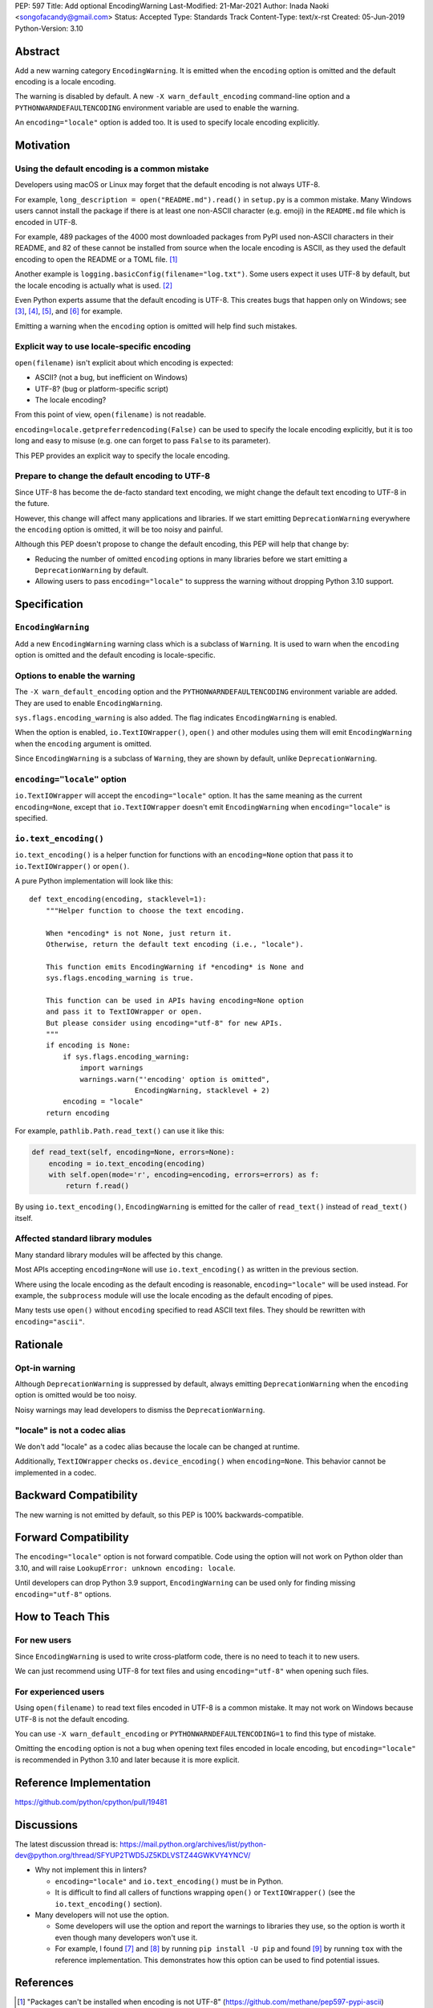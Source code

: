 PEP: 597
Title: Add optional EncodingWarning
Last-Modified: 21-Mar-2021
Author: Inada Naoki <songofacandy@gmail.com>
Status: Accepted
Type: Standards Track
Content-Type: text/x-rst
Created: 05-Jun-2019
Python-Version: 3.10


Abstract
========

Add a new warning category ``EncodingWarning``. It is emitted when the
``encoding`` option is omitted and the default encoding is a locale
encoding.

The warning is disabled by default. A new ``-X warn_default_encoding``
command-line option and a ``PYTHONWARNDEFAULTENCODING`` environment
variable are used to enable the warning.

An ``encoding="locale"`` option is added too. It is used to specify
locale encoding explicitly.


Motivation
==========

Using the default encoding is a common mistake
----------------------------------------------

Developers using macOS or Linux may forget that the default encoding
is not always UTF-8.

For example, ``long_description = open("README.md").read()`` in
``setup.py`` is a common mistake. Many Windows users cannot install
the package if there is at least one non-ASCII character (e.g. emoji)
in the ``README.md`` file which is encoded in UTF-8.

For example, 489 packages of the 4000 most downloaded packages from
PyPI used non-ASCII characters in their README, and 82 of these
cannot be installed from source when the locale encoding is
ASCII, as they used the default encoding to open the README or a TOML
file. [1]_

Another example is ``logging.basicConfig(filename="log.txt")``.
Some users expect it uses UTF-8 by default, but the locale encoding is
actually what is used. [2]_

Even Python experts assume that the default encoding is UTF-8.
This creates bugs that happen only on Windows; see [3]_, [4]_, [5]_,
and [6]_ for example.

Emitting a warning when the ``encoding`` option is omitted will help
find such mistakes.


Explicit way to use locale-specific encoding
--------------------------------------------

``open(filename)`` isn't explicit about which encoding is expected:

* ASCII? (not a bug, but inefficient on Windows)
* UTF-8? (bug or platform-specific script)
* The locale encoding?

From this point of view, ``open(filename)`` is not readable.

``encoding=locale.getpreferredencoding(False)`` can be used to
specify the locale encoding explicitly, but it is too long and easy
to misuse (e.g. one can forget to pass ``False`` to its parameter).

This PEP provides an explicit way to specify the locale encoding.


Prepare to change the default encoding to UTF-8
-----------------------------------------------

Since UTF-8 has become the de-facto standard text encoding,
we might change the default text encoding to UTF-8 in the future.

However, this change will affect many applications and libraries. If we
start emitting ``DeprecationWarning`` everywhere the ``encoding`` option
is omitted, it will be too noisy and painful.

Although this PEP doesn't propose to change the default encoding,
this PEP will help that change by:

* Reducing the number of omitted ``encoding`` options in many libraries
  before we start emitting a ``DeprecationWarning`` by default.

* Allowing users to pass ``encoding="locale"`` to suppress
  the warning without dropping Python 3.10 support.


Specification
=============

``EncodingWarning``
-------------------

Add a new ``EncodingWarning`` warning class which is a subclass of
``Warning``. It is used to warn when the ``encoding`` option is
omitted and the default encoding is locale-specific.


Options to enable the warning
-----------------------------

The ``-X warn_default_encoding`` option and the
``PYTHONWARNDEFAULTENCODING`` environment variable are added. They
are used to enable ``EncodingWarning``.

``sys.flags.encoding_warning`` is also added. The flag indicates
``EncodingWarning`` is enabled.

When the option is enabled, ``io.TextIOWrapper()``, ``open()`` and
other modules using them will emit ``EncodingWarning`` when the
``encoding`` argument is omitted.

Since ``EncodingWarning`` is a subclass of ``Warning``, they are
shown by default, unlike ``DeprecationWarning``.


``encoding="locale"`` option
----------------------------

``io.TextIOWrapper`` will accept the ``encoding="locale"`` option.
It has the same meaning as the current ``encoding=None``, except that
``io.TextIOWrapper`` doesn't emit ``EncodingWarning`` when
``encoding="locale"`` is specified.


``io.text_encoding()``
----------------------

``io.text_encoding()`` is a helper function for functions with an
``encoding=None`` option that pass it to ``io.TextIOWrapper()`` or
``open()``.

A pure Python implementation will look like this::

   def text_encoding(encoding, stacklevel=1):
       """Helper function to choose the text encoding.

       When *encoding* is not None, just return it.
       Otherwise, return the default text encoding (i.e., "locale").

       This function emits EncodingWarning if *encoding* is None and
       sys.flags.encoding_warning is true.

       This function can be used in APIs having encoding=None option
       and pass it to TextIOWrapper or open.
       But please consider using encoding="utf-8" for new APIs.
       """
       if encoding is None:
           if sys.flags.encoding_warning:
               import warnings
               warnings.warn("'encoding' option is omitted",
                            EncodingWarning, stacklevel + 2)
           encoding = "locale"
       return encoding

For example, ``pathlib.Path.read_text()`` can use it like this:

.. code-block::

   def read_text(self, encoding=None, errors=None):
       encoding = io.text_encoding(encoding)
       with self.open(mode='r', encoding=encoding, errors=errors) as f:
           return f.read()

By using ``io.text_encoding()``, ``EncodingWarning`` is emitted for
the caller of ``read_text()`` instead of ``read_text()`` itself.


Affected standard library modules
---------------------------------

Many standard library modules will be affected by this change.

Most APIs accepting ``encoding=None`` will use ``io.text_encoding()``
as written in the previous section.

Where using the locale encoding as the default encoding is reasonable,
``encoding="locale"`` will be used instead. For example,
the ``subprocess`` module will use the locale encoding as the default
encoding of pipes.

Many tests use ``open()`` without ``encoding`` specified to read
ASCII text files. They should be rewritten with ``encoding="ascii"``.


Rationale
=========

Opt-in warning
--------------

Although ``DeprecationWarning`` is suppressed by default, always
emitting ``DeprecationWarning`` when the ``encoding`` option is omitted
would be too noisy.

Noisy warnings may lead developers to dismiss the
``DeprecationWarning``.


"locale" is not a codec alias
-----------------------------

We don't add "locale" as a codec alias because the locale can be
changed at runtime.

Additionally, ``TextIOWrapper`` checks ``os.device_encoding()``
when ``encoding=None``. This behavior cannot be implemented in
a codec.


Backward Compatibility
======================

The new warning is not emitted by default, so this PEP is 100%
backwards-compatible.


Forward Compatibility
=====================

The ``encoding="locale"`` option is not forward compatible. Code
using the option will not work on Python older than 3.10, and will
raise ``LookupError: unknown encoding: locale``.

Until developers can drop Python 3.9 support, ``EncodingWarning``
can be used only for finding missing ``encoding="utf-8"`` options.


How to Teach This
=================

For new users
-------------

Since ``EncodingWarning`` is used to write cross-platform code,
there is no need to teach it to new users.

We can just recommend using UTF-8 for text files and using
``encoding="utf-8"`` when opening such files.


For experienced users
---------------------

Using ``open(filename)`` to read text files encoded in UTF-8 is a
common mistake. It may not work on Windows because UTF-8 is not the
default encoding.

You can use ``-X warn_default_encoding`` or
``PYTHONWARNDEFAULTENCODING=1`` to find this type of mistake.

Omitting the ``encoding`` option is not a bug when opening text files
encoded in locale encoding, but ``encoding="locale"`` is recommended
in Python 3.10 and later because it is more explicit.


Reference Implementation
========================

https://github.com/python/cpython/pull/19481


Discussions
===========

The latest discussion thread is:
https://mail.python.org/archives/list/python-dev@python.org/thread/SFYUP2TWD5JZ5KDLVSTZ44GWKVY4YNCV/


* Why not implement this in linters?

  * ``encoding="locale"`` and ``io.text_encoding()`` must be in
    Python.

  * It is difficult to find all callers of functions wrapping
    ``open()`` or ``TextIOWrapper()`` (see the ``io.text_encoding()``
    section).

* Many developers will not use the option.

  * Some developers will use the option and report the warnings to
    libraries they use, so the option is worth it even though
    many developers won't use it.

  * For example, I found [7]_ and [8]_ by running
    ``pip install -U pip`` and found [9]_ by running ``tox``
    with the reference implementation. This demonstrates how this
    option can be used to find potential issues.


References
==========

.. [1] "Packages can't be installed when encoding is not UTF-8"
       (https://github.com/methane/pep597-pypi-ascii)

.. [2] "Logging - Inconsistent behaviour when handling unicode"
       (https://bugs.python.org/issue37111)

.. [3] Packaging tutorial in packaging.python.org didn't specify
       encoding to read a ``README.md``
       (https://github.com/pypa/packaging.python.org/pull/682)

.. [4] ``json.tool`` had used locale encoding to read JSON files.
       (https://bugs.python.org/issue33684)

.. [5] site: Potential UnicodeDecodeError when handling pth file
       (https://bugs.python.org/issue33684)

.. [6] pypa/pip: "Installing packages fails if Python 3 installed
       into path with non-ASCII characters"
       (https://github.com/pypa/pip/issues/9054)

.. [7] "site: Potential UnicodeDecodeError when handling pth file"
       (https://bugs.python.org/issue43214)

.. [8] "[pypa/pip] Use ``encoding`` option or binary mode for open()"
       (https://github.com/pypa/pip/pull/9608)

.. [9] "Possible UnicodeError caused by missing encoding="utf-8""
       (https://github.com/tox-dev/tox/issues/1908)


Copyright
=========

This document is placed in the public domain or under the
CC0-1.0-Universal license, whichever is more permissive.

..
   Local Variables:
   mode: indented-text
   indent-tabs-mode: nil
   fill-column: 70
   coding: utf-8
   End:
